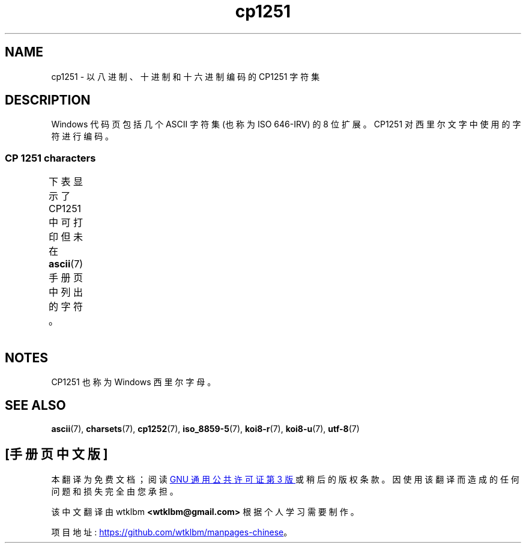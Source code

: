 .\" -*- coding: UTF-8 -*-
'\" t
.\" Copyright 2009    Lefteris Dimitroulakis (edimitro@tee.gr)
.\"
.\" SPDX-License-Identifier: GPL-2.0-or-later
.\"
.\"*******************************************************************
.\"
.\" This file was generated with po4a. Translate the source file.
.\"
.\"*******************************************************************
.TH cp1251 7 2022\-12\-15 "Linux man\-pages 6.03" 
.SH NAME
cp1251 \- 以八进制、十进制和十六进制编码的 CP\1251 字符集
.SH DESCRIPTION
Windows 代码页包括几个 ASCII 字符集 (也称为 ISO 646\-IRV) 的 8 位扩展。 CP\1251
对西里尔文字中使用的字符进行编码。
.SS "CP\ 1251 characters"
下表显示了 CP\1251 中可打印但未在 \fBascii\fP(7) 手册页中列出的字符。
.TS
l l l c lp-1.
Oct	Dec	Hex	Char	Description
_
200	128	80	Ђ	CYRILLIC CAPITAL LETTER DJE
201	129	81	Ѓ	CYRILLIC CAPITAL LETTER GJE
202	130	82	‚	SINGLE LOW\-9 QUOTATION MARK
203	131	83	ѓ	CYRILLIC SMALL LETTER GJE
204	132	84	„	DOUBLE LOW\-9 QUOTATION MARK
205	133	85	…	HORIZONTAL ELLIPSIS
206	134	86	†	DAGGER
207	135	87	‡	DOUBLE DAGGER
210	136	88	€	EURO SIGN
211	137	89	‰	PER MILLE SIGN
212	138	8A	Љ	CYRILLIC CAPITAL LETTER LJE
213	139	8B	‹	SINGLE LEFT\-POINTING ANGLE QUOTATION MARK
214	140	8C	Њ	CYRILLIC CAPITAL LETTER NJE
215	141	8D	Ќ	CYRILLIC CAPITAL LETTER KJE
216	142	8E	Ћ	CYRILLIC CAPITAL LETTER TSHE
217	143	8F	Џ	CYRILLIC CAPITAL LETTER DZHE
220	144	90	ђ	CYRILLIC SMALL LETTER DJE
221	145	91	‘	LEFT SINGLE QUOTATION MARK
222	146	92	’	RIGHT SINGLE QUOTATION MARK
223	147	93	“	LEFT DOUBLE QUOTATION MARK
224	148	94	”	RIGHT DOUBLE QUOTATION MARK
225	149	95	•	BULLET
226	150	96	–	EN DASH
227	151	97	—	EM DASH
230	152	98	 	UNDEFINED
231	153	99	™	TRADE MARK SIGN
232	154	9A	љ	CYRILLIC SMALL LETTER LJE
233	155	9B	›	SINGLE RIGHT\-POINTING ANGLE QUOTATION MARK
234	156	9C	њ	CYRILLIC SMALL LETTER NJE
235	157	9D	ќ	CYRILLIC SMALL LETTER KJE
236	158	9E	ћ	CYRILLIC SMALL LETTER TSHE
237	159	9F	џ	CYRILLIC SMALL LETTER DZHE
240	160	A0	\ 	NO\-BREAK SPACE
241	161	A1	Ў	CYRILLIC CAPITAL LETTER SHORT U
242	162	A2	ў	CYRILLIC SMALL LETTER SHORT U
243	163	A3	Ј	CYRILLIC CAPITAL LETTER JE
244	164	A4	¤	CURRENCY SIGN
245	165	A5	Ґ	CYRILLIC CAPITAL LETTER GHE WITH UPTURN
246	166	A6	¦	BROKEN BAR
247	167	A7	§	SECTION SIGN
250	168	A8	Ё	CYRILLIC CAPITAL LETTER IO
251	169	A9	©	COPYRIGHT SIGN
252	170	AA	Є	CYRILLIC CAPITAL LETTER UKRAINIAN IE
253	171	AB	«	LEFT\-POINTING DOUBLE ANGLE QUOTATION MARK
254	172	AC	¬	NOT SIGN
255	173	AD	­	SOFT HYPHEN
256	174	AE	®	REGISTERED SIGN
257	175	AF	Ї	CYRILLIC CAPITAL LETTER YI
260	176	B0	°	DEGREE SIGN
261	177	B1	±	PLUS\-MINUS SIGN
262	178	B2	І	T{
CYRILLIC CAPITAL LETTER
.br
BYELORUSSIAN\-UKRAINIAN I
T}
263	179	B3	і	CYRILLIC SMALL LETTER BYELORUSSIAN\-UKRAINIAN I
264	180	B4	ґ	CYRILLIC SMALL LETTER GHE WITH UPTURN
265	181	B5	µ	MICRO SIGN
266	182	B6	¶	PILCROW SIGN
267	183	B7	·	MIDDLE DOT
270	184	B8	ё	CYRILLIC SMALL LETTER IO
271	185	B9	№	NUMERO SIGN
272	186	BA	є	CYRILLIC SMALL LETTER UKRAINIAN IE
273	187	BB	»	RIGHT\-POINTING DOUBLE ANGLE QUOTATION MARK
274	188	BC	ј	CYRILLIC SMALL LETTER JE
275	189	BD	Ѕ	CYRILLIC CAPITAL LETTER DZE
276	190	BE	ѕ	CYRILLIC SMALL LETTER DZE
277	191	BF	ї	CYRILLIC SMALL LETTER YI
300	192	C0	А	CYRILLIC CAPITAL LETTER A
301	193	C1	Б	CYRILLIC CAPITAL LETTER BE
302	194	C2	В	CYRILLIC CAPITAL LETTER VE
303	195	C3	Г	CYRILLIC CAPITAL LETTER GHE
304	196	C4	Д	CYRILLIC CAPITAL LETTER DE
305	197	C5	Е	CYRILLIC CAPITAL LETTER IE
306	198	C6	Ж	CYRILLIC CAPITAL LETTER ZHE
307	199	C7	З	CYRILLIC CAPITAL LETTER ZE
310	200	C8	И	CYRILLIC CAPITAL LETTER I
311	201	C9	Й	CYRILLIC CAPITAL LETTER SHORT I
312	202	CA	К	CYRILLIC CAPITAL LETTER KA
313	203	CB	Л	CYRILLIC CAPITAL LETTER EL
314	204	CC	М	CYRILLIC CAPITAL LETTER EM
315	205	CD	Н	CYRILLIC CAPITAL LETTER EN
316	206	CE	О	CYRILLIC CAPITAL LETTER O
317	207	CF	П	CYRILLIC CAPITAL LETTER PE
320	208	D0	Р	CYRILLIC CAPITAL LETTER ER
321	209	D1	С	CYRILLIC CAPITAL LETTER ES
322	210	D2	Т	CYRILLIC CAPITAL LETTER TE
323	211	D3	У	CYRILLIC CAPITAL LETTER U
324	212	D4	Ф	CYRILLIC CAPITAL LETTER EF
325	213	D5	Х	CYRILLIC CAPITAL LETTER HA
326	214	D6	Ц	CYRILLIC CAPITAL LETTER TSE
327	215	D7	Ч	CYRILLIC CAPITAL LETTER CHE
330	216	D8	Ш	CYRILLIC CAPITAL LETTER SHA
331	217	D9	Щ	CYRILLIC CAPITAL LETTER SHCHA
332	218	DA	Ъ	CYRILLIC CAPITAL LETTER HARD SIGN
333	219	DB	Ы	CYRILLIC CAPITAL LETTER YERU
334	220	DC	Ь	CYRILLIC CAPITAL LETTER SOFT SIGN
335	221	DD	Э	CYRILLIC CAPITAL LETTER E
336	222	DE	Ю	CYRILLIC CAPITAL LETTER YU
337	223	DF	Я	CYRILLIC CAPITAL LETTER YA
340	224	E0	а	CYRILLIC SMALL LETTER A
341	225	E1	б	CYRILLIC SMALL LETTER BE
342	226	E2	в	CYRILLIC SMALL LETTER VE
343	227	E3	г	CYRILLIC SMALL LETTER GHE
344	228	E4	д	CYRILLIC SMALL LETTER DE
345	229	E5	е	CYRILLIC SMALL LETTER IE
346	230	E6	ж	CYRILLIC SMALL LETTER ZHE
347	231	E7	з	CYRILLIC SMALL LETTER ZE
350	232	E8	и	CYRILLIC SMALL LETTER I
351	233	E9	й	CYRILLIC SMALL LETTER SHORT I
352	234	EA	к	CYRILLIC SMALL LETTER KA
353	235	EB	л	CYRILLIC SMALL LETTER EL
354	236	EC	м	CYRILLIC SMALL LETTER EM
355	237	ED	н	CYRILLIC SMALL LETTER EN
356	238	EE	о	CYRILLIC SMALL LETTER O
357	239	EF	п	CYRILLIC SMALL LETTER PE
360	240	F0	р	CYRILLIC SMALL LETTER ER
361	241	F1	с	CYRILLIC SMALL LETTER ES
362	242	F2	т	CYRILLIC SMALL LETTER TE
363	243	F3	у	CYRILLIC SMALL LETTER U
364	244	F4	ф	CYRILLIC SMALL LETTER EF
365	245	F5	х	CYRILLIC SMALL LETTER HA
366	246	F6	ц	CYRILLIC SMALL LETTER TSE
367	247	F7	ч	CYRILLIC SMALL LETTER CHE
370	248	F8	ш	CYRILLIC SMALL LETTER SHA
371	249	F9	щ	CYRILLIC SMALL LETTER SHCHA
372	250	FA	ъ	CYRILLIC SMALL LETTER HARD SIGN
373	251	FB	ы	CYRILLIC SMALL LETTER YERU
374	252	FC	ь	CYRILLIC SMALL LETTER SOFT SIGN
375	253	FD	э	CYRILLIC SMALL LETTER E
376	254	FE	ю	CYRILLIC SMALL LETTER YU
377	255	FF	я	CYRILLIC SMALL LETTER YA
.TE
.SH NOTES
CP\1251 也称为 Windows 西里尔字母。
.SH "SEE ALSO"
\fBascii\fP(7), \fBcharsets\fP(7), \fBcp1252\fP(7), \fBiso_8859\-5\fP(7), \fBkoi8\-r\fP(7),
\fBkoi8\-u\fP(7), \fButf\-8\fP(7)
.PP
.SH [手册页中文版]
.PP
本翻译为免费文档；阅读
.UR https://www.gnu.org/licenses/gpl-3.0.html
GNU 通用公共许可证第 3 版
.UE
或稍后的版权条款。因使用该翻译而造成的任何问题和损失完全由您承担。
.PP
该中文翻译由 wtklbm
.B <wtklbm@gmail.com>
根据个人学习需要制作。
.PP
项目地址:
.UR \fBhttps://github.com/wtklbm/manpages-chinese\fR
.ME 。
